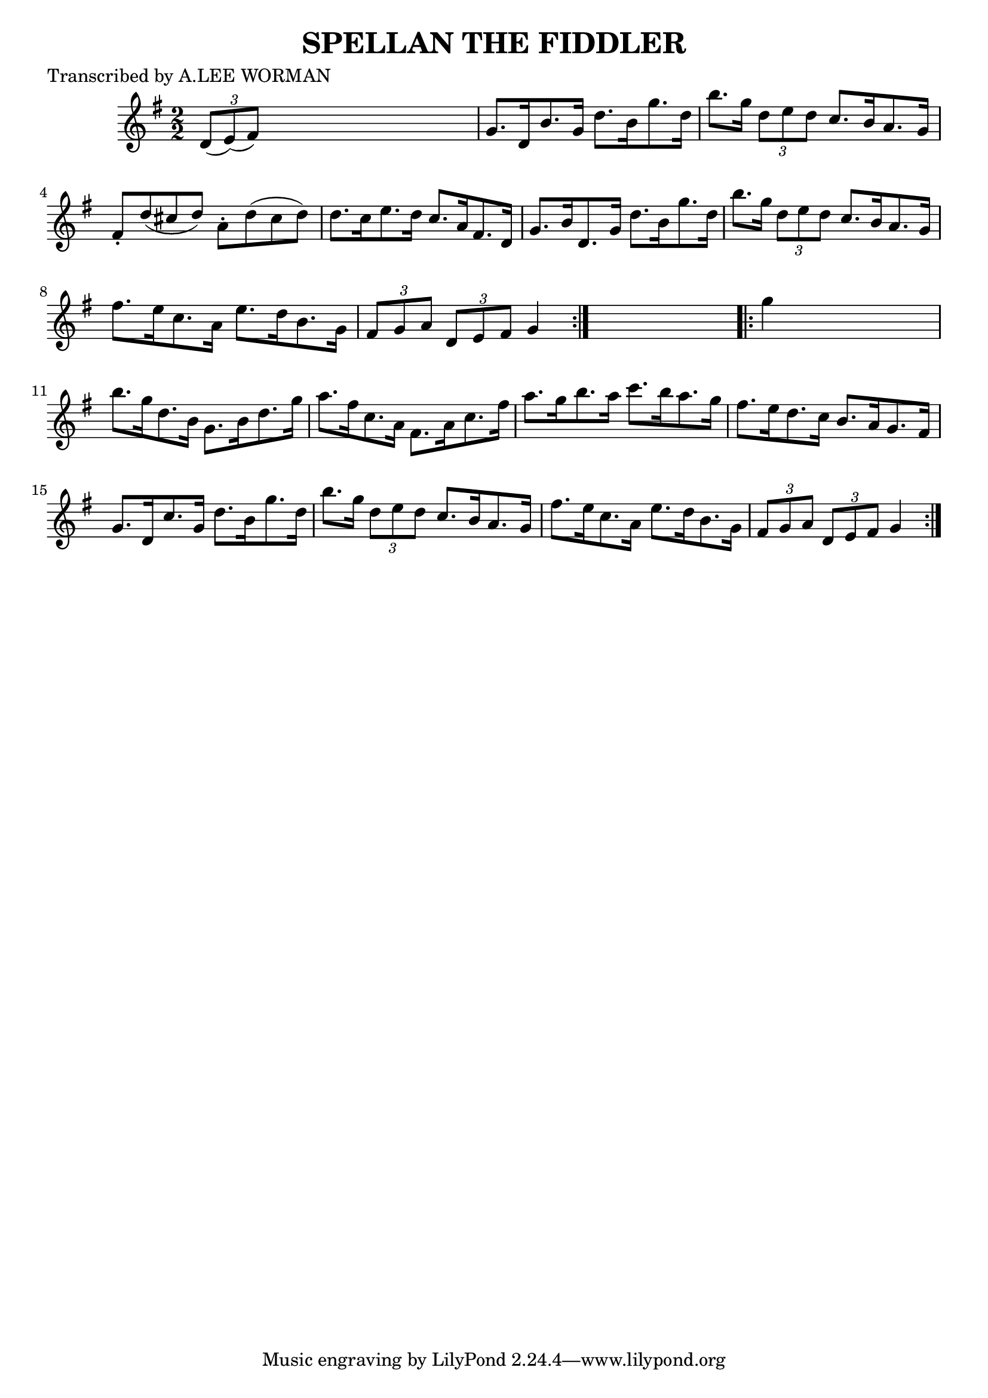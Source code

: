 
\version "2.16.2"
% automatically converted by musicxml2ly from xml/1731_lw.xml

%% additional definitions required by the score:
\language "english"


\header {
    poet = "Transcribed by A.LEE WORMAN"
    encoder = "abc2xml version 63"
    encodingdate = "2015-01-25"
    title = "SPELLAN THE FIDDLER"
    }

\layout {
    \context { \Score
        autoBeaming = ##f
        }
    }
PartPOneVoiceOne =  \relative d' {
    \repeat volta 2 {
        \key g \major \numericTimeSignature\time 2/2 \times 2/3 {
            d8 ( [ e8 ) ( fs8 ) ] }
        s2. | % 2
        g8. [ d16 b'8. g16 ] d'8. [ b16 g'8. d16 ] | % 3
        b'8. [ g16 ] \times 2/3 {
            d8 [ e8 d8 ] }
        c8. [ b16 a8. g16 ] | % 4
        fs8 -. [ d'8 ( cs8 d8 ) ] a8 -. [ d8 ( cs8 d8 ) ] | % 5
        d8. [ c16 e8. d16 ] c8. [ a16 fs8. d16 ] | % 6
        g8. [ b16 d,8. g16 ] d'8. [ b16 g'8. d16 ] | % 7
        b'8. [ g16 ] \times 2/3 {
            d8 [ e8 d8 ] }
        c8. [ b16 a8. g16 ] | % 8
        fs'8. [ e16 c8. a16 ] e'8. [ d16 b8. g16 ] | % 9
        \times 2/3  {
            fs8 [ g8 a8 ] }
        \times 2/3  {
            d,8 [ e8 fs8 ] }
        g4 }
    s4 \repeat volta 2 {
        | \barNumberCheck #10
        g'4 s2. | % 11
        b8. [ g16 d8. b16 ] g8. [ b16 d8. g16 ] | % 12
        a8. [ fs16 c8. a16 ] fs8. [ a16 c8. fs16 ] | % 13
        a8. [ g16 b8. a16 ] c8. [ b16 a8. g16 ] | % 14
        fs8. [ e16 d8. c16 ] b8. [ a16 g8. fs16 ] | % 15
        g8. [ d16 c'8. g16 ] d'8. [ b16 g'8. d16 ] | % 16
        b'8. [ g16 ] \times 2/3 {
            d8 [ e8 d8 ] }
        c8. [ b16 a8. g16 ] | % 17
        fs'8. [ e16 c8. a16 ] e'8. [ d16 b8. g16 ] | % 18
        \times 2/3  {
            fs8 [ g8 a8 ] }
        \times 2/3  {
            d,8 [ e8 fs8 ] }
        g4 }
    }


% The score definition
\score {
    <<
        \new Staff <<
            \context Staff << 
                \context Voice = "PartPOneVoiceOne" { \PartPOneVoiceOne }
                >>
            >>
        
        >>
    \layout {}
    % To create MIDI output, uncomment the following line:
    %  \midi {}
    }


